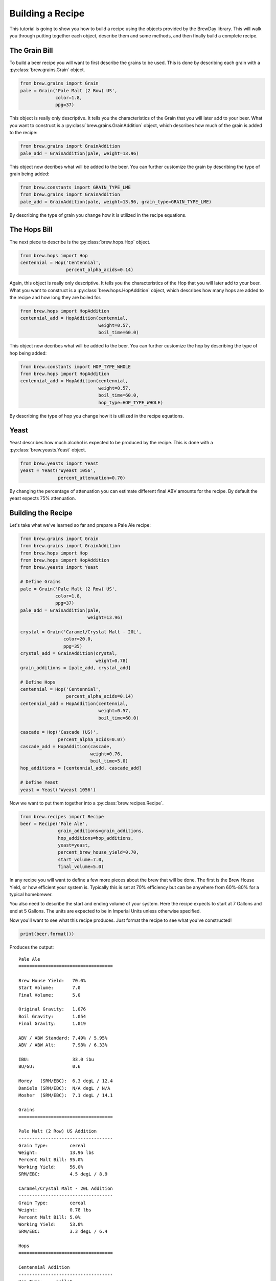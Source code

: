 Building a Recipe
=================

This tutorial is going to show you how to build a recipe using the objects
provided by the BrewDay library.  This will walk you through putting together
each object, describe them and some methods, and then finally build a complete
recipe.

The Grain Bill
--------------

To build a beer recipe you will want to first describe the grains to be used.
This is done by describing each grain with a :py:class:`brew.grains.Grain` object.

.. code-block:: python

    from brew.grains import Grain
    pale = Grain('Pale Malt (2 Row) US',
                 color=1.8,
                 ppg=37)

This object is really only descriptive.  It tells you the characteristics of
the Grain that you will later add to your beer.  What you want to construct
is a :py:class:`brew.grains.GrainAddition` object, which describes how
much of the grain is added to the recipe:

.. code-block:: python

    from brew.grains import GrainAddition
    pale_add = GrainAddition(pale, weight=13.96)

This object now decribes what will be added to the beer.  You can further
customize the grain by describing the type of grain being added:

.. code-block:: python

    from brew.constants import GRAIN_TYPE_LME
    from brew.grains import GrainAddition
    pale_add = GrainAddition(pale, weight=13.96, grain_type=GRAIN_TYPE_LME)

By describing the type of grain you change how it is utilized in the recipe
equations.

The Hops Bill
-------------

The next piece to describe is the :py:class:`brew.hops.Hop` object.

.. code-block:: python

    from brew.hops import Hop
    centennial = Hop('Centennial',
                     percent_alpha_acids=0.14)

Again, this object is really only descriptive.  It tells you the characteristics
of the Hop that you will later add to your beer.  What you want to construct
is a :py:class:`brew.hops.HopAddition` object, which describes how many hops
are added to the recipe and how long they are boiled for.

.. code-block:: python

    from brew.hops import HopAddition
    centennial_add = HopAddition(centennial,
                                 weight=0.57,
                                 boil_time=60.0)

This object now decribes what will be added to the beer.  You can further
customize the hop by describing the type of hop being added:

.. code-block:: python

    from brew.constants import HOP_TYPE_WHOLE
    from brew.hops import HopAddition
    centennial_add = HopAddition(centennial,
                                 weight=0.57,
                                 boil_time=60.0,
                                 hop_type=HOP_TYPE_WHOLE)

By describing the type of hop you change how it is utilized in the recipe
equations.

Yeast
-----

Yeast describes how much alcohol is expected to be produced by the recipe. This
is done with a :py:class:`brew.yeasts.Yeast` object.

.. code-block:: python

    from brew.yeasts import Yeast
    yeast = Yeast('Wyeast 1056',
                  percent_attenuation=0.70)

By changing the percentage of attenuation you can estimate different final ABV
amounts for the recipe.  By default the yeast expects 75% attenuation.

Building the Recipe
-------------------

Let's take what we've learned so far and prepare a Pale Ale recipe:

.. code-block:: python

    from brew.grains import Grain
    from brew.grains import GrainAddition
    from brew.hops import Hop
    from brew.hops import HopAddition
    from brew.yeasts import Yeast

    # Define Grains
    pale = Grain('Pale Malt (2 Row) US',
                 color=1.8,
                 ppg=37)
    pale_add = GrainAddition(pale,
                             weight=13.96)

    crystal = Grain('Caramel/Crystal Malt - 20L',
                    color=20.0,
                    ppg=35)
    crystal_add = GrainAddition(crystal,
                                weight=0.78)
    grain_additions = [pale_add, crystal_add]

    # Define Hops
    centennial = Hop('Centennial',
                     percent_alpha_acids=0.14)
    centennial_add = HopAddition(centennial,
                                 weight=0.57,
                                 boil_time=60.0)

    cascade = Hop('Cascade (US)',
                  percent_alpha_acids=0.07)
    cascade_add = HopAddition(cascade,
                              weight=0.76,
                              boil_time=5.0)
    hop_additions = [centennial_add, cascade_add]

    # Define Yeast
    yeast = Yeast('Wyeast 1056')

Now we want to put them together into a :py:class:`brew.recipes.Recipe`.

.. code-block:: python

    from brew.recipes import Recipe
    beer = Recipe('Pale Ale',
                  grain_additions=grain_additions,
                  hop_additions=hop_additions,
                  yeast=yeast,
                  percent_brew_house_yield=0.70,
                  start_volume=7.0,
                  final_volume=5.0)

In any recipe you will want to define a few more pieces about the brew that
will be done.  The first is the Brew House Yield, or how efficient your system
is.  Typically this is set at 70% efficiency but can be anywhere from 60%-80%
for a typical homebrewer.

You also need to describe the start and ending volume of your system.  Here
the recipe expects to start at 7 Gallons and end at 5 Gallons.  The units
are expected to be in Imperial Units unless otherwise specified.

Now you'll want to see what this recipe produces.  Just format the recipe
to see what you've constructed!

.. code-block:: python

    print(beer.format())

Produces the output::

	Pale Ale
	===================================

	Brew House Yield:   70.0%
	Start Volume:       7.0
	Final Volume:       5.0

	Original Gravity:   1.076
	Boil Gravity:       1.054
	Final Gravity:      1.019

	ABV / ABW Standard: 7.49% / 5.95%
	ABV / ABW Alt:      7.98% / 6.33%

	IBU:                33.0 ibu
	BU/GU:              0.6

	Morey   (SRM/EBC):  6.3 degL / 12.4
	Daniels (SRM/EBC):  N/A degL / N/A
	Mosher  (SRM/EBC):  7.1 degL / 14.1

	Grains
	===================================

	Pale Malt (2 Row) US Addition
	-----------------------------------
	Grain Type:        cereal
	Weight:            13.96 lbs
	Percent Malt Bill: 95.0%
	Working Yield:     56.0%
	SRM/EBC:           4.5 degL / 8.9

	Caramel/Crystal Malt - 20L Addition
	-----------------------------------
	Grain Type:        cereal
	Weight:            0.78 lbs
	Percent Malt Bill: 5.0%
	Working Yield:     53.0%
	SRM/EBC:           3.3 degL / 6.4

	Hops
	===================================

	Centennial Addition
	-----------------------------------
	Hop Type:     pellet
	AA %:         14.0%
	Weight:       0.57 oz
	Boil Time:    60.0 min
	IBUs:         29.2
	Utilization:  24.0%

	Cascade (US) Addition
	-----------------------------------
	Hop Type:     pellet
	AA %:         7.0%
	Weight:       0.76 oz
	Boil Time:    5.0 min
	IBUs:         3.9
	Utilization:  5.0%

	Yeast
	===================================

	Wyeast 1056 Yeast
	-----------------------------------
	Attenuation:  75.0%

Congratulations, you've now constructed your first recipe.

----

:doc:`Back to Index </index>`

